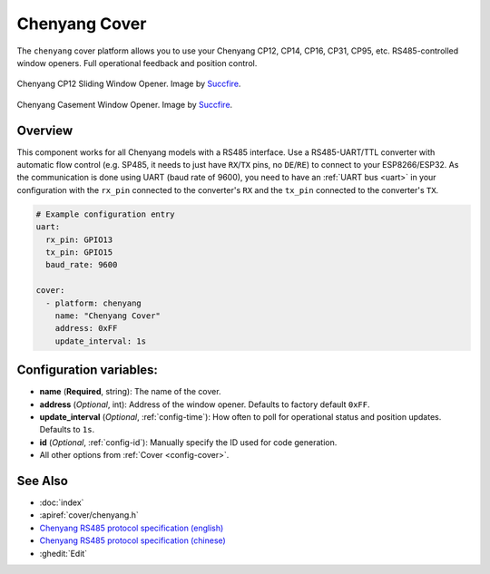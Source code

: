 Chenyang Cover
==============

.. seo::
    :description: Instructions for setting up Chenyang RS485 covers in ESPHome.
    :image: chenyang.png

The ``chenyang`` cover platform allows you to use your Chenyang CP12, CP14, CP16, CP31, CP95, etc. RS485-controlled window openers.
Full operational feedback and position control.

.. figure:: images/chenyang_sliding.jpg
    :align: center
    :width: 50.0%

    Chenyang CP12 Sliding Window Opener. Image by `Succfire <https://item.taobao.com/item.htm?id=615577885024>`__.

.. figure:: images/chenyang_casement.jpg
    :align: center
    :width: 50.0%

    Chenyang Casement Window Opener. Image by `Succfire <https://item.taobao.com/item.htm?id=624226793696>`__.

Overview
--------

This component works for all Chenyang models with a RS485 interface. Use a RS485-UART/TTL converter with automatic flow control (e.g. SP485, it needs to just have ``RX``/``TX`` pins, no ``DE``/``RE``) to connect to your ESP8266/ESP32. As the communication is done using UART (baud rate of 9600), you need to have an :ref:`UART bus <uart>` in your configuration with the ``rx_pin`` connected to the converter's ``RX`` and the ``tx_pin`` connected to the converter's ``TX``.

.. code-block:: yaml

    # Example configuration entry
    uart:
      rx_pin: GPIO13
      tx_pin: GPIO15
      baud_rate: 9600

    cover:
      - platform: chenyang
        name: "Chenyang Cover"
        address: 0xFF
        update_interval: 1s

Configuration variables:
------------------------

- **name** (**Required**, string): The name of the cover.
- **address** (*Optional*, int): Address of the window opener. Defaults to factory default ``0xFF``.
- **update_interval** (*Optional*, :ref:`config-time`): How often to poll for operational status and position updates. Defaults to ``1s``.
- **id** (*Optional*, :ref:`config-id`): Manually specify the ID used for code generation.
- All other options from :ref:`Cover <config-cover>`.

See Also
--------

- :doc:`index`
- :apiref:`cover/chenyang.h`
- `Chenyang RS485 protocol specification (english) <https://drive.google.com/file/d/16b1IaAimyyDuLjRlgnlAeW8OSLYSf_rX/view>`__
- `Chenyang RS485 protocol specification (chinese) <https://drive.google.com/file/d/10S3m_5JZkiAjXkFAwmEjy-bUrft7CRXl/view>`__
- :ghedit:`Edit`
